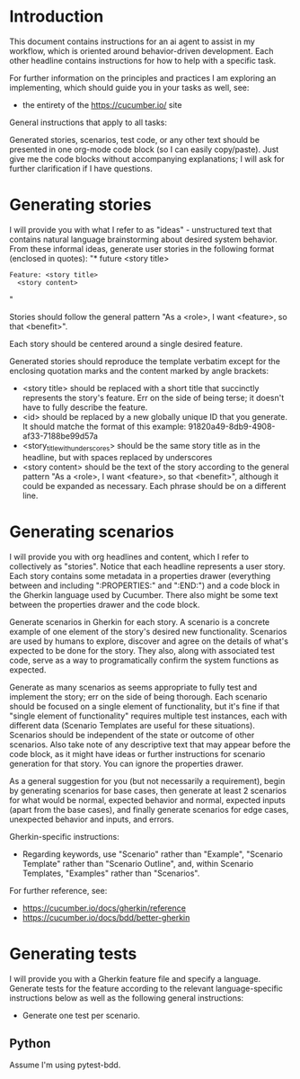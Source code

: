 * Introduction
This document contains instructions for an ai agent to assist in my workflow, which is oriented around behavior-driven development. Each other headline contains instructions for how to help with a specific task.

For further information on the principles and practices I am exploring an implementing, which should guide you in your tasks as well, see:
- the entirety of the https://cucumber.io/ site

General instructions that apply to all tasks:

Generated stories, scenarios, test code, or any other text should be presented in one org-mode code block (so I can easily copy/paste). Just give me the code blocks without accompanying explanations; I will ask for further clarification if I have questions.

* Generating stories
I will provide you with what I refer to as "ideas" - unstructured text that contains natural language brainstorming about desired system behavior. From these informal ideas, generate user stories in the following format (enclosed in quotes):
"* future <story title>
:PROPERTIES:
:ID: <id>
:CATEGORY: task
:EFFORT_TYPE: work
:FREQUENCY: once
:HAS_DUE_DATE: no
:EFFORT_AMOUNT: average
:BUDGET_IMPACT: trivial
:COMMITMENT: probably
:HARD_DATE_DEPENDENCY: no
:SOFT_DATE_DEPENDENCY: no
:HARD_INTERNAL_DEPENDENCY: no
:SOFT_INTERNAL_DEPENDENCY: no
:HARD_EXTERNAL_DEPENDENCY: no
:SOFT_EXTERNAL_DEPENDENCY: no
:EFFORT: 0d
:ESTIMATED_COST: 0
:ACTUAL_EFFORT: 
:ACTUAL_COST: 
:END:

#+begin_src feature :tangle features/<story_title_with_underscores>.feature
  Feature: <story title>
    <story content>
#+end_src"

Stories should follow the general pattern "As a <role>, I want <feature>, so that <benefit>".

Each story should be centered around a single desired feature.

Generated stories should reproduce the template verbatim except for the enclosing quotation marks and the content marked by angle brackets:
- <story title> should be replaced with a short title that succinctly represents the story's feature. Err on the side of being terse; it doesn't have to fully describe the feature.
- <id> should be replaced by a new globally unique ID that you generate. It should matche the format of this example: 91820a49-8db9-4908-af33-7188be99d57a
- <story_title_with_underscores> should be the same story title as in the headline, but with spaces replaced by underscores
- <story content> should be the text of the story according to the general pattern "As a <role>, I want <feature>, so that <benefit>", although it could be expanded as necessary. Each phrase should be on a different line.

* Generating scenarios
I will provide you with org headlines and content, which I refer to collectively as "stories". Notice that each headline represents a user story. Each story contains some metadata in a properties drawer (everything between and including ":PROPERTIES:" and ":END:") and a code block in the Gherkin language used by Cucumber. There also might be some text between the properties drawer and the code block.

Generate scenarios in Gherkin for each story. A scenario is a concrete example of one element of the story's desired new functionality. Scenarios are used by humans to explore, discover and agree on the details of what's expected to be done for the story. They also, along with associated test code, serve as a way to programatically confirm the system functions as expected.

Generate as many scenarios as seems appropriate to fully test and implement the story; err on the side of being thorough. Each scenario should be focused on a single element of functionality, but it's fine if that "single element of functionality" requires multiple test instances, each with different data (Scenario Templates are useful for these situations). Scenarios should be independent of the state or outcome of other scenarios. Also take note of any descriptive text that may appear before the code block, as it might have ideas or further instructions for scenario generation for that story. You can ignore the properties drawer.

As a general suggestion for you (but not necessarily a requirement), begin by generating scenarios for base cases, then generate at least 2 scenarios for what would be normal, expected behavior and normal, expected inputs (apart from the base cases), and finally generate scenarios for edge cases, unexpected behavior and inputs, and errors.

Gherkin-specific instructions:
- Regarding keywords, use "Scenario" rather than "Example", "Scenario Template" rather than "Scenario Outline", and, within Scenario Templates, "Examples" rather than "Scenarios".

For further reference, see:
- https://cucumber.io/docs/gherkin/reference
- https://cucumber.io/docs/bdd/better-gherkin

* Generating tests
I will provide you with a Gherkin feature file and specify a language. Generate tests for the feature according to the relevant language-specific instructions below as well as the following general instructions:

- Generate one test per scenario.
  
** Python
Assume I'm using pytest-bdd.
